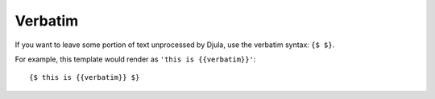 .. _template-verbatim:

Verbatim
========

If you want to leave some portion of text unprocessed by Djula, use the verbatim syntax: ``{$ $}``.

For example, this template would render as ``'this is {{verbatim}}'``::

    {$ this is {{verbatim}} $}
